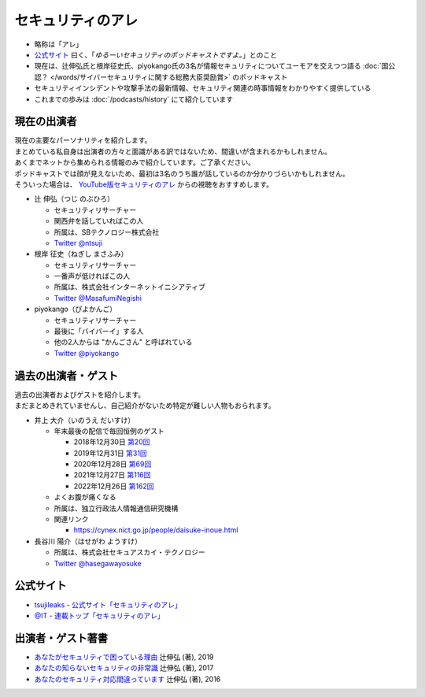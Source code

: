 セキュリティのアレ
==================
.. glossary::
  セキュリティのアレ : せ

.. glossary::
  アレ : あ

* 略称は「アレ」
* `公式サイト <https://www.tsujileaks.com/>`_ 曰く、「`ゆるーいセキュリティのポッドキャストですよ。`」とのこと
* 現在は、辻伸弘氏と根岸征史氏、piyokango氏の3名が情報セキュリティについてユーモアを交えつつ語る :doc:`国公認？ </words/サイバーセキュリティに関する総務大臣奨励賞>` のポッドキャスト
* セキュリティインシデントや攻撃手法の最新情報、セキュリティ関連の時事情報をわかりやすく提供している 
* これまでの歩みは :doc:`/podcasts/history` にて紹介しています


現在の出演者
--------------

| 現在の主要なパーソナリティを紹介します。
| まとめている私自身は出演者の方々と面識がある訳ではないため、間違いが含まれるかもしれません。
| あくまでネットから集められる情報のみで紹介しています。ご了承ください。

| ポッドキャストでは顔が見えないため、最初は3名のうち誰が話しているのか分かりづらいかもしれません。
| そういった場合は、 `YouTube版セキュリティのアレ <https://atmarkit.itmedia.co.jp/ait/subtop/features/ait/are.html>`_ からの視聴をおすすめします。

* 辻 伸弘（つじ のぶひろ）
  
  * セキュリティリサーチャー
  * 関西弁を話していればこの人
  * 所属は、SBテクノロジー株式会社
  * `Twitter @ntsuji <https://twitter.com/ntsuji>`_

* 根岸 征史（ねぎし まさふみ）

  * セキュリティリサーチャー
  * 一番声が低ければこの人
  * 所属は、株式会社インターネットイニシアティブ
  * `Twitter @MasafumiNegishi <https://twitter.com/MasafumiNegishi>`_

* piyokango（ぴよかんご）

  * セキュリティリサーチャー
  * 最後に「バイバーイ」する人
  * 他の2人からは "かんごさん" と呼ばれている
  * `Twitter @piyokango <https://twitter.com/piyokango>`_

過去の出演者・ゲスト
-----------------------

| 過去の出演者およびゲストを紹介します。
| まだまとめきれていませんし、自己紹介がないため特定が難しい人物もおられます。

* 井上 大介（いのうえ だいすけ）

  * 年末最後の配信で毎回恒例のゲスト

    * 2018年12月30日 `第20回 <https://www.tsujileaks.com/?p=510>`_
    * 2019年12月31日 `第31回 <https://www.tsujileaks.com/?p=563>`_
    * 2020年12月28日 `第69回 <https://www.tsujileaks.com/?p=780>`_
    * 2021年12月27日 `第116回 <https://www.tsujileaks.com/?p=1099>`_
    * 2022年12月26日 `第162回 <https://www.tsujileaks.com/?p=1381>`_

  * よくお腹が痛くなる
  * 所属は、独立行政法人情報通信研究機構
  * 関連リンク

    * https://cynex.nict.go.jp/people/daisuke-inoue.html

* 長谷川 陽介（はせがわ ようすけ）

  * 所属は、株式会社セキュアスカイ・テクノロジー
  * `Twitter @hasegawayosuke <https://twitter.com/hasegawayosuke>`_

公式サイト
----------
* `tsujileaks - 公式サイト「セキュリティのアレ」 <https://www.tsujileaks.com/>`_
* `@IT - 連載トップ「セキュリティのアレ」 <https://atmarkit.itmedia.co.jp/ait/subtop/features/ait/are.html>`_

出演者・ゲスト著書
--------------------------

* `あなたがセキュリティで困っている理由 <https://bookplus.nikkei.com/atcl/catalog/19/274070/>`_ 辻伸弘 (著), 2019
* `あなたの知らないセキュリティの非常識 <https://bookplus.nikkei.com/atcl/catalog/17/264340/>`_ 辻伸弘 (著), 2017
* `あなたのセキュリティ対応間違っています <https://bookplus.nikkei.com/atcl/catalog/16/257130/>`_ 辻伸弘 (著), 2016
